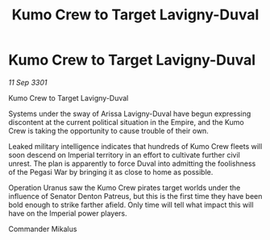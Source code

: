 :PROPERTIES:
:ID:       0622b74b-95e1-47e9-85ea-95d86e593b97
:END:
#+title: Kumo Crew to Target Lavigny-Duval
#+filetags: :galnet:

* Kumo Crew to Target Lavigny-Duval

/11 Sep 3301/

Kumo Crew to Target Lavigny-Duval 
 
Systems under the sway of Arissa Lavigny-Duval have begun expressing discontent at the current political situation in the Empire, and the Kumo Crew is taking the opportunity to cause trouble of their own. 

Leaked military intelligence indicates that hundreds of Kumo Crew fleets will soon descend on Imperial territory in an effort to cultivate further civil unrest. The plan is apparently to force Duval into admitting the foolishness of the Pegasi War by bringing it as close to home as possible. 

Operation Uranus saw the Kumo Crew pirates target worlds under the influence of Senator Denton Patreus, but this is the first time they have been bold enough to strike farther afield. Only time will tell what impact this will have on the Imperial power players. 

Commander Mikalus
